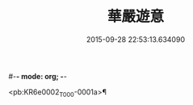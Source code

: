 #-*- mode: org; -*-
#+DATE: 2015-09-28 22:53:13.634090
#+TITLE: 華嚴遊意
#+PROPERTY: CBETA_ID T35n1731
#+PROPERTY: ID KR6e0002
#+PROPERTY: SOURCE Taisho Tripitaka Vol. 35, No. 1731
#+PROPERTY: VOL 35
#+PROPERTY: BASEEDITION T
#+PROPERTY: WITNESS T@HARA

<pb:KR6e0002_T_000-0001a>¶

